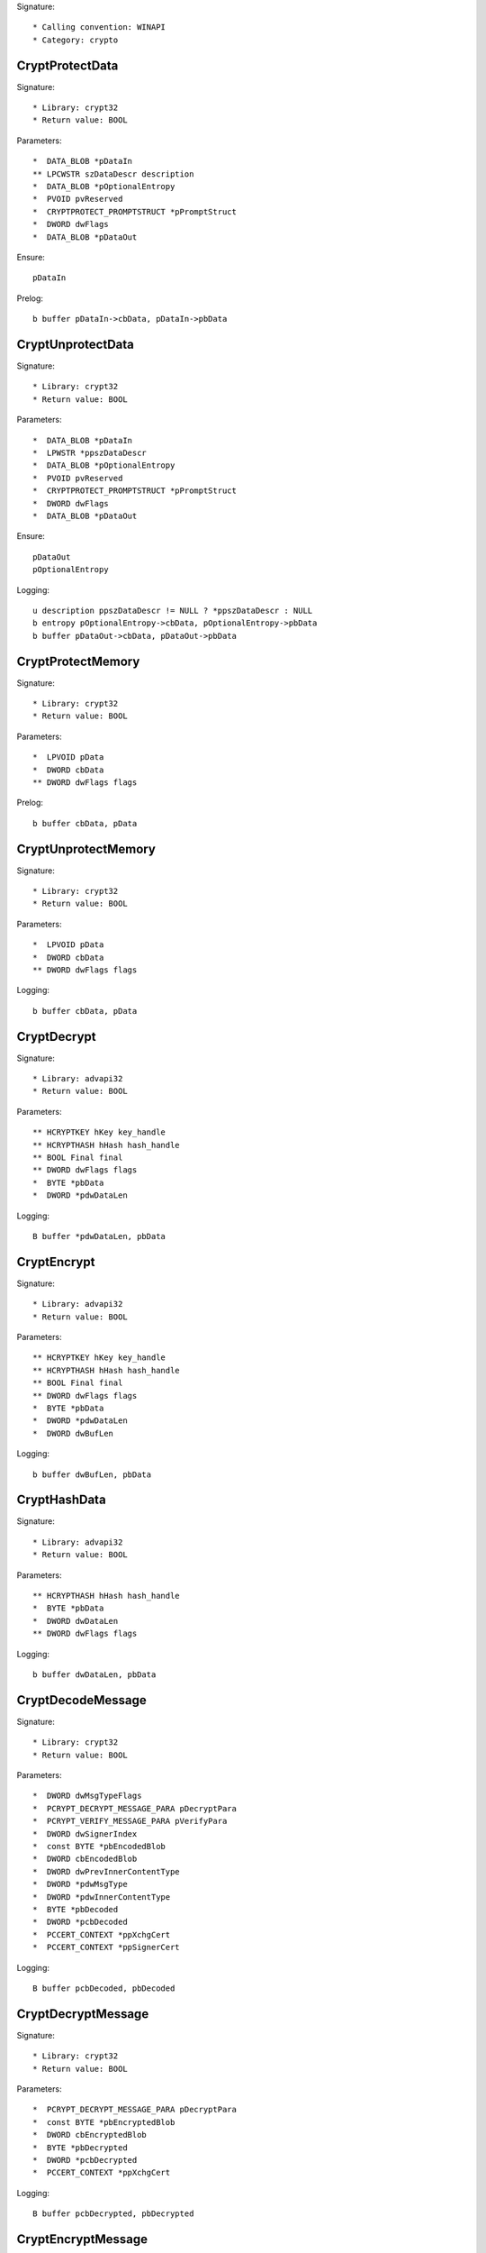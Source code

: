 Signature::

    * Calling convention: WINAPI
    * Category: crypto


CryptProtectData
================

Signature::

    * Library: crypt32
    * Return value: BOOL

Parameters::

    *  DATA_BLOB *pDataIn
    ** LPCWSTR szDataDescr description
    *  DATA_BLOB *pOptionalEntropy
    *  PVOID pvReserved
    *  CRYPTPROTECT_PROMPTSTRUCT *pPromptStruct
    *  DWORD dwFlags
    *  DATA_BLOB *pDataOut

Ensure::

    pDataIn

Prelog::

    b buffer pDataIn->cbData, pDataIn->pbData


CryptUnprotectData
==================

Signature::

    * Library: crypt32
    * Return value: BOOL

Parameters::

    *  DATA_BLOB *pDataIn
    *  LPWSTR *ppszDataDescr
    *  DATA_BLOB *pOptionalEntropy
    *  PVOID pvReserved
    *  CRYPTPROTECT_PROMPTSTRUCT *pPromptStruct
    *  DWORD dwFlags
    *  DATA_BLOB *pDataOut

Ensure::

    pDataOut
    pOptionalEntropy

Logging::

    u description ppszDataDescr != NULL ? *ppszDataDescr : NULL
    b entropy pOptionalEntropy->cbData, pOptionalEntropy->pbData
    b buffer pDataOut->cbData, pDataOut->pbData


CryptProtectMemory
==================

Signature::

    * Library: crypt32
    * Return value: BOOL

Parameters::

    *  LPVOID pData
    *  DWORD cbData
    ** DWORD dwFlags flags

Prelog::

    b buffer cbData, pData


CryptUnprotectMemory
====================

Signature::

    * Library: crypt32
    * Return value: BOOL

Parameters::

    *  LPVOID pData
    *  DWORD cbData
    ** DWORD dwFlags flags

Logging::

    b buffer cbData, pData


CryptDecrypt
============

Signature::

    * Library: advapi32
    * Return value: BOOL

Parameters::

    ** HCRYPTKEY hKey key_handle
    ** HCRYPTHASH hHash hash_handle
    ** BOOL Final final
    ** DWORD dwFlags flags
    *  BYTE *pbData
    *  DWORD *pdwDataLen

Logging::

    B buffer *pdwDataLen, pbData


CryptEncrypt
============

Signature::

    * Library: advapi32
    * Return value: BOOL

Parameters::

    ** HCRYPTKEY hKey key_handle
    ** HCRYPTHASH hHash hash_handle
    ** BOOL Final final
    ** DWORD dwFlags flags
    *  BYTE *pbData
    *  DWORD *pdwDataLen
    *  DWORD dwBufLen

Logging::

    b buffer dwBufLen, pbData


CryptHashData
=============

Signature::

    * Library: advapi32
    * Return value: BOOL

Parameters::

    ** HCRYPTHASH hHash hash_handle
    *  BYTE *pbData
    *  DWORD dwDataLen
    ** DWORD dwFlags flags

Logging::

    b buffer dwDataLen, pbData


CryptDecodeMessage
==================

Signature::

    * Library: crypt32
    * Return value: BOOL

Parameters::

    *  DWORD dwMsgTypeFlags
    *  PCRYPT_DECRYPT_MESSAGE_PARA pDecryptPara
    *  PCRYPT_VERIFY_MESSAGE_PARA pVerifyPara
    *  DWORD dwSignerIndex
    *  const BYTE *pbEncodedBlob
    *  DWORD cbEncodedBlob
    *  DWORD dwPrevInnerContentType
    *  DWORD *pdwMsgType
    *  DWORD *pdwInnerContentType
    *  BYTE *pbDecoded
    *  DWORD *pcbDecoded
    *  PCCERT_CONTEXT *ppXchgCert
    *  PCCERT_CONTEXT *ppSignerCert

Logging::

    B buffer pcbDecoded, pbDecoded


CryptDecryptMessage
===================

Signature::

    * Library: crypt32
    * Return value: BOOL

Parameters::

    *  PCRYPT_DECRYPT_MESSAGE_PARA pDecryptPara
    *  const BYTE *pbEncryptedBlob
    *  DWORD cbEncryptedBlob
    *  BYTE *pbDecrypted
    *  DWORD *pcbDecrypted
    *  PCCERT_CONTEXT *ppXchgCert

Logging::

    B buffer pcbDecrypted, pbDecrypted


CryptEncryptMessage
===================

Signature::

    * Library: crypt32
    * Return value: BOOL

Parameters::

    * PCRYPT_ENCRYPT_MESSAGE_PARA pEncryptPara
    * DWORD cRecipientCert
    * PCCERT_CONTEXT rgpRecipientCert[]
    * const BYTE *pbToBeEncrypted
    * DWORD cbToBeEncrypted
    * BYTE *pbEncryptedBlob
    * DWORD *pcbEncryptedBlob

Prelog::

    b buffer cbToBeEncrypted, pbToBeEncrypted


CryptHashMessage
================

Signature::

    * Library: crypt32
    * Return value: BOOL

Parameters::

    *  PCRYPT_HASH_MESSAGE_PARA pHashPara
    *  BOOL fDetachedHash
    *  DWORD cToBeHashed
    *  const BYTE *rgpbToBeHashed[]
    *  DWORD rgcbToBeHashed[]
    *  BYTE *pbHashedBlob
    *  DWORD *pcbHashedBlob
    *  BYTE *pbComputedHash
    *  DWORD *pcbComputedHash

Pre::

    DWORD length = 0;
    for (DWORD i = 0; i < cToBeHashed; i++) {
        length += rgcbToBeHashed[i];
    }

    uint8_t *mem = malloc(length);
    if(mem != NULL) {
        for (DWORD i = 0, off = 0; i < cToBeHashed; i++) {
            memcpy(mem + off, rgpbToBeHashed[i], rgcbToBeHashed[i]);
            off += rgcbToBeHashed[i];
        }
    }

Logging::

    b buffer length, mem

Post::

    if(mem != NULL) {
        free(mem);
    }


CertCreateCertificateContext
============================

Signature::

    * Library: crypt32
    * Return value: PCCERT_CONTEXT

Parameters::

    ** DWORD dwCertEncodingType encoding
    *  const BYTE *pbCertEncoded
    *  DWORD cbCertEncoded

Logging::

    b certificate cbCertEncoded, pbCertEncoded


CryptExportKey
==============

Signature::

    * Library: advapi32
    * Return value: BOOL

Parameters::

    ** HCRYPTKEY hKey crypto_handle
    ** HCRYPTKEY hExpKey crypto_export_handle
    ** DWORD dwBlobType blob_type
    ** DWORD dwFlags flags
    *  BYTE *pbData
    *  DWORD *pdwDataLen

Logging::

    B buffer pdwDataLen, pbData


CryptGenKey
===========

Signature::

    * Library: advapi32
    * Return value: BOOL

Parameters::

    ** HCRYPTPROV hProv provider_handle
    ** ALG_ID Algid algorithm_identifier
    ** DWORD dwFlags flags
    ** HCRYPTKEY *phKey crypto_handle


CryptCreateHash
===============

Signature::

    * Library: advapi32
    * Return value: BOOL

Parameters::

    ** HCRYPTPROV hProv provider_handle
    ** ALG_ID Algid algorithm_identifier
    ** HCRYPTKEY hKey crypto_handle
    ** DWORD dwFlags flags
    ** HCRYPTHASH *phHash hash_handle
